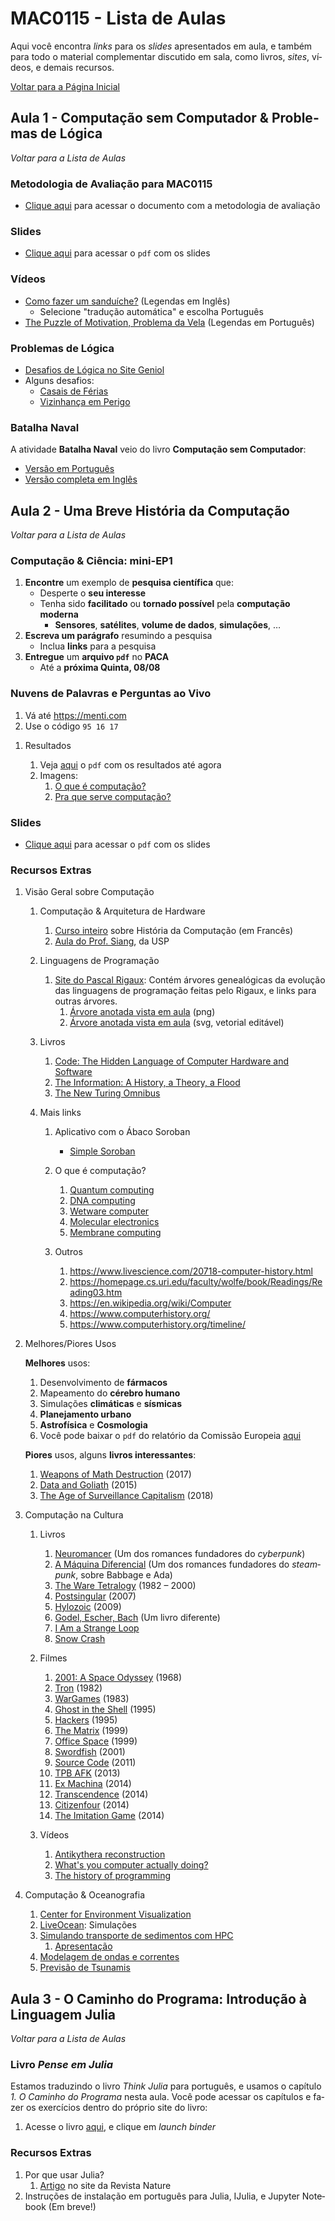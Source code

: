 #+STARTUP: overview indent inlineimages logdrawer
#+TAGS: noexport(n)
#+EXPORT_SELECT_TAGS: export
#+EXPORT_EXCLUDE_TAGS: noexport
#+OPTIONS: toc:nil TeX:t LaTeX:t
#+LANGUAGE: es

* MAC0115 - Lista de Aulas

Aqui você encontra /links/ para os /slides/ apresentados em aula, e também para todo
o material complementar discutido em sala,  como livros, /sites/, vídeos, e demais
recursos.

#+TOC: headlines 2

[[file:index.html][Voltar para a Página Inicial]]

** Aula 1 - Computação sem Computador & Problemas de Lógica
[[MAC0115 - Lista de Aulas][Voltar para a Lista de Aulas]]

*** Metodologia de Avaliação para MAC0115
- [[./pdf/MAC0115.pdf][Clique aqui]] para acessar o documento com a metodologia de avaliação
*** Slides
- [[./pdf/aula_1.pdf][Clique aqui]] para acessar o =pdf= com os slides
*** Vídeos
- [[https://www.youtube.com/watch?v=FN2RM-CHkuI][Como fazer um sanduíche?]] (Legendas em Inglês)
  - Selecione "tradução automática" e escolha Português
- [[https://www.youtube.com/watch?v=rrkrvAUbU9Y][The Puzzle of Motivation, Problema da Vela]] (Legendas em Português)
*** Problemas de Lógica
- [[https://www.geniol.com.br/logica/desafios/][Desafios de Lógica no Site Geniol]]
- Alguns desafios:
  - [[https://www.geniol.com.br/logica/desafios/casais-de-ferias/][Casais de Férias]]
  - [[https://www.geniol.com.br/logica/desafios/vizinhanca-em-perigo/][Vizinhança em Perigo]]
*** Batalha Naval
A atividade *Batalha Naval* veio do livro *Computação sem Computador*:
- [[https://classic.csunplugged.org/wp-content/uploads/2014/12/CSUnpluggedTeachers-portuguese-brazil-feb-2011.pdf][Versão em Português]]
- [[https://classic.csunplugged.org/wp-content/uploads/2015/03/CSUnplugged_OS_2015_v3.1.pdf][Versão completa em Inglês]]
** Aula 2 - Uma Breve História da Computação
[[MAC0115 - Lista de Aulas][Voltar para a Lista de Aulas]]

*** Computação & Ciência: mini-EP1
1. *Encontre* um exemplo de *pesquisa científica* que:
   - Desperte o *seu interesse*
   - Tenha sido *facilitado* ou *tornado possível* pela *computação moderna*
     - *Sensores*, *satélites*, *volume de dados*, *simulações*, \dots
2. *Escreva um parágrafo* resumindo a pesquisa
   - Inclua *links* para a pesquisa
3. *Entregue* um *arquivo =pdf=* no *PACA*
   - Até a *próxima Quinta, 08/08*
*** Nuvens de Palavras e Perguntas ao Vivo
1. Vá até https://menti.com
2. Use o código =95 16 17=
**** Resultados
1. Veja [[./pdf/breve_historia_computação_nuvem_palavras.pdf][aqui]] o =pdf= com os resultados até agora
2. Imagens:
   1. [[./img/1-o-que-e-computacao_nuvem.jpg][O que é computação?]]
   2. [[./img/2-pra-que-serve-computacao_nuvem.jpg][Pra que serve computação?]]

*** Slides
- [[./pdf/breve_historia_computação.pdf][Clique aqui]] para acessar o =pdf= com os slides
*** Recursos Extras
**** Visão Geral sobre Computação
***** Computação & Arquitetura de Hardware
1. [[http://lig-membres.imag.fr/krakowia/Files/Enseignement/Histoire-Informatique/Cours/index.html][Curso inteiro]] sobre História da Computação (em Francês)
2. [[https://www.ime.usp.br/~song/mac344/slides02-evolution.pdf][Aula do Prof. Siang]], da USP
***** Linguagens de Programação
1. [[http://rigaux.org/language-study/diagram.html][Site do Pascal Rigaux]]: Contém árvores genealógicas da evolução das linguagens
   de programação feitas pelo Rigaux, e links para outras árvores.
   1. [[./img/programming_language_tree.png][Árvore anotada vista em aula]] (png)
   2. [[./img/programming_language_tree.svg][Árvore anotada vista em aula]] (svg, vetorial editável)
***** Livros
1. [[https://en.wikipedia.org/wiki/Code:_The_Hidden_Language_of_Computer_Hardware_and_Software][Code: The Hidden Language of Computer Hardware and Software]]
2. [[https://en.wikipedia.org/wiki/The_Information:_A_History,_a_Theory,_a_Flood][The Information: A History, a Theory, a Flood]]
3. [[https://www.amazon.com/New-Turing-Omnibus-Sixty-Six-Excursions/dp/0805071660][The New Turing Omnibus]]
***** Mais links
****** Aplicativo com o Ábaco Soroban
- [[https://play.google.com/store/apps/details?id=br.net.btco.soroban&hl=en_US][Simple Soroban]]
****** O que é computação?
1. [[https://en.wikipedia.org/wiki/Quantum_computing][Quantum computing]]
2. [[https://en.wikipedia.org/wiki/DNA_computing][DNA computing]]
3. [[https://en.wikipedia.org/wiki/Wetware_computer][Wetware computer]]
4. [[https://en.wikipedia.org/wiki/Molecular_electronics][Molecular electronics]]
5. [[https://en.wikipedia.org/wiki/Membrane_computing][Membrane computing]]
****** Outros
1. https://www.livescience.com/20718-computer-history.html
2. https://homepage.cs.uri.edu/faculty/wolfe/book/Readings/Reading03.htm
3. https://en.wikipedia.org/wiki/Computer
4. https://www.computerhistory.org/
5. https://www.computerhistory.org/timeline/
**** Melhores/Piores Usos
*Melhores* usos:
1. Desenvolvimento de *fármacos*
2. Mapeamento do *cérebro humano*
3. Simulações *climáticas* e *sísmicas*
4. *Planejamento urbano*
5. *Astrofísica* e *Cosmologia*
6. Você pode baixar o =pdf= do relatório da Comissão Europeia [[http://ec.europa.eu/newsroom/dae/document.cfm?doc_id=49301][aqui]]

*Piores* usos, alguns *livros interessantes*:
1. [[https://weaponsofmathdestructionbook.com/][Weapons of Math Destruction]] (2017)
2. [[https://www.schneier.com/books/data_and_goliath/][Data and Goliath]] (2015)
3. [[https://www.goodreads.com/book/show/26195941-the-age-of-surveillance-capitalism][The Age of Surveillance Capitalism]] (2018)
**** Computação na Cultura
***** Livros
1. [[https://pt.wikipedia.org/wiki/Neuromancer][Neuromancer]] (Um dos romances fundadores do /cyberpunk/)
2. [[https://pt.wikipedia.org/wiki/The_Difference_Engine][A Máquina Diferencial]] (Um dos romances fundadores do /steampunk/, sobre Babbage e Ada)
3. [[https://en.wikipedia.org/wiki/Ware_Tetralogy][The Ware Tetralogy]] (1982 -- 2000)
4. [[https://en.wikipedia.org/wiki/Postsingular][Postsingular]] (2007)
5. [[http://www.rudyrucker.com/hylozoic/][Hylozoic]] (2009)
6. [[https://pt.wikipedia.org/wiki/G%C3%B6del,_Escher,_Bach][Godel, Escher, Bach]] (Um livro diferente)
7. [[https://en.wikipedia.org/wiki/I_Am_a_Strange_Loop][I Am a Strange Loop]]
8. [[https://en.wikipedia.org/wiki/Snow_Crash][Snow Crash]]
***** Filmes
1. [[https://en.wikipedia.org/wiki/2001:_A_Space_Odyssey_(film)][2001: A Space Odyssey]] (1968)
2. [[https://en.wikipedia.org/wiki/Tron][Tron]] (1982)
3. [[https://en.wikipedia.org/wiki/WarGames][WarGames]] (1983)
4. [[https://en.wikipedia.org/wiki/Ghost_in_the_Shell_(1995_film)][Ghost in the Shell]] (1995)
5. [[https://en.wikipedia.org/wiki/Hackers_(film)][Hackers]] (1995)
6. [[https://en.wikipedia.org/wiki/The_Matrix][The Matrix]] (1999)
7. [[https://en.wikipedia.org/wiki/Office_Space][Office Space]] (1999)
8. [[https://en.wikipedia.org/wiki/Swordfish_(film)][Swordfish]] (2001)
9. [[https://en.wikipedia.org/wiki/Source_Code][Source Code]] (2011)
10. [[https://www.youtube.com/watch?v=eTOKXCEwo_8][TPB AFK]] (2013)
11. [[https://en.wikipedia.org/wiki/Ex_Machina_(film)][Ex Machina]] (2014)
12. [[https://en.wikipedia.org/wiki/Transcendence_(2014_film)][Transcendence]] (2014)
13. [[https://en.wikipedia.org/wiki/Citizenfour][Citizenfour]] (2014)
14. [[https://en.wikipedia.org/wiki/The_Imitation_Game][The Imitation Game]] (2014)
***** Vídeos
1. [[https://www.youtube.com/playlist?list=PLZioPDnFPNsHnyxfygxA0to4RXv4_jDU2][Antikythera reconstruction]]
2. [[https://www.youtube.com/watch?v=Z5JC9Ve1sfI][What's you computer actually doing?]]
3. [[https://www.youtube.com/watch?v=Tr9E_vzKRVo][The history of programming]]
**** Computação & Oceanografia
1. [[http://www.cev.washington.edu/index.html][Center for Environment Visualization]]
2. [[https://faculty.washington.edu/pmacc/LO/LiveOcean.html][LiveOcean]]: Simulações
3. [[http://www.ncsa.illinois.edu/news/story/the_fragile_balance_of_the_most_productive_ecosystems][Simulando transporte de sedimentos com HPC]]
   1. [[https://bluewaters.ncsa.illinois.edu/liferay-content/document-library/18symposium-slides/cook.pdf][Apresentação]]
4. [[https://www.onepetro.org/conference-paper/ISOPE-I-02-281][Modelagem de ondas e correntes]]
5. [[https://agupubs.onlinelibrary.wiley.com/doi/full/10.1002/2014GL062577][Previsão de Tsunamis]]

** Aula 3 - O Caminho do Programa: Introdução à Linguagem Julia
[[MAC0115 - Lista de Aulas][Voltar para a Lista de Aulas]]

*** mini-EP2: Exercícios do Capítulo 1. O Caminho do Programa    :noexport:
1. Abra o Notebook do Capítulo 1 [[https://phrb.github.io/PenseJulia/][aqui]]
2. Salve /uma cópia/ do Capítulo 1 no seu computador
3. Usando a interface do Notebook pelo /Binder/:
   1. Faça os exercícios 1 & 2
4. Salve seu trabalho
5. Entregue seu Notebook no PACA

*** Livro /Pense em Julia/
Estamos traduzindo o livro /Think Julia/ para  português, e usamos o capítulo /1. O
Caminho  do Programa/  nesta aula.  Você  pode acessar  os capítulos  e fazer  os
exercícios dentro do próprio site do livro:

1. Acesse o livro [[https://phrb.github.io/PenseJulia/][aqui]], e clique em /launch binder/

*** Recursos Extras
1. Por que usar Julia?
   1. [[https://www.nature.com/articles/d41586-019-02310-3?utm_source=twitter&utm_medium=social&utm_content=organic&utm_campaign=NGMT_2_JNC_Nature][Artigo]] no site da Revista Nature
2. Instruções de instalação em português para Julia, IJulia, e Jupyter Notebook (Em breve!)
